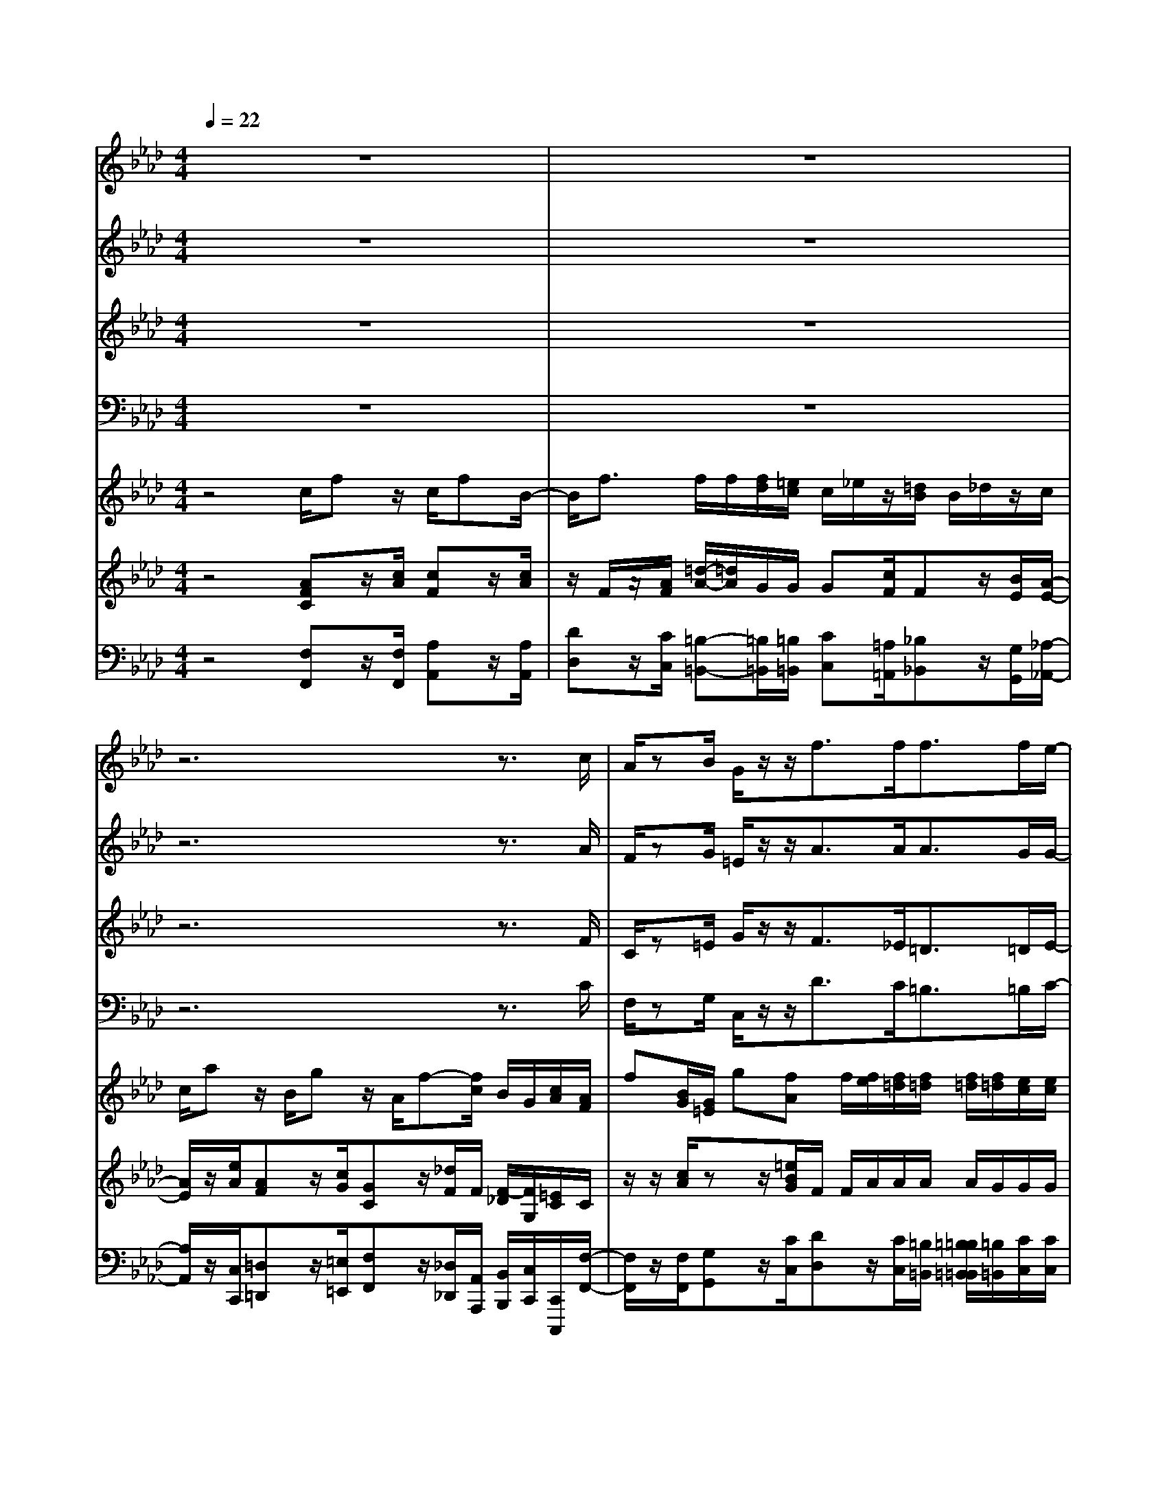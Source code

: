 % input file /home/ubuntu/MusicGeneratorQuin/training_data/handel/mess_24.mid
% format 1 file 17 tracks
X: 1
T: 
M: 4/4
L: 1/8
Q:1/4=22
K:Ab % 4 flats
%The Messiah #24: Surely He hath borne our griefs
%By G.F. Handel
%Copyright \0xa9 1912 by G. Schirmer, Inc.
%Generated by NoteWorthy Composer
% MIDI Key signature, sharp/flats=-4  minor=0
% Time signature=4/4  MIDI-clocks/click=24  32nd-notes/24-MIDI-clocks=8
V:1
%Soprano Sax
%%MIDI program 64
z8|z8|z6 z3/2c/2|A/2zB/2 G/2z/2z/2f3/2f<ff/2e/2-|
e/2e/2f/2gg[e/2c/2] ze/2c/2 z/2z/2c-|c/2c<cc/2c c/2c/2=B =Bz|z3c2-c/2_Bee/2|e<e e/2=d=d=e3/2 =e/2f3/2-|
fz/2_e_dd/2- [d/2c/2-]c/2c/2c/2 c3/2z/2|B3/2z/2 c/2z/2G zc/2e/2 BB|zd/2f/2 cc z/2c2BB/2-|B/2A2<d2cB3/2z/2A/2-|
A
V:2
%Alto Sax
%%MIDI program 65
z8|z8|z6 z3/2A/2|F/2zG/2 =E/2z/2z/2A3/2A<AG/2G/2-|
G/2G/2A/2=D=D[G/2_E/2] zG/2E/2 z/2z/2C-|C/2C<=A=A/2=A =A/2=A/2G Gz|z2 G3/2-[G/2F/2-] F/2G2-G/2z/2=A/2|G<=A =A/2=AGG3/2 G/2FG/2-|
G/2=AFFFG/2-[G/2F/2]_A/2 A2|GF G/2z/2=E z3G/2B/2|FF zA/2A/2 GG/2-[A/2-G/2] A/2_EE/2-|Ez/2AB3/2 z/2AAGA/2-|
A
V:3
%Tenor Sax
%%MIDI program 66
z8|z8|z6 z3/2F/2|C/2z=E/2 G/2z/2z/2F3/2_E<=D=D/2E/2-|
E/2E/2C/2=B,=B,[C/2G,/2] zE/2G,/2 z/2z/2E-|E/2E<EE/2=D =D/2=D/2=D =Dz|z4 z/2=D3/2 =D/2=DC/2|C<C C/2C_B,B,3/2 B,/2A,B,/2-|
B,/2CC2B,/2- [B,/2-B,/2]B,/2A,/2C/2 F2-|F/2z/2F =E/2z/2C zA,/2C/2 _EE|zB,/2_D/2 F2- F/2ED3/2D/2C/2-|C2- C/2B,/2A,/2GEEDC/2-|
C
V:4
%Baritone Sax
%%MIDI program 67
z8|z8|z6 z3/2C/2|F,/2zG,/2 C,/2z/2z/2D3/2C<=B,=B,/2C/2-|
C/2C/2A,/2G,G,[C/2C,/2] zC/2C,/2 z/2z/2A,-|A,/2G,<_G,_G,/2_G, _G,/2_G,/2=G, G,z|z3A,3/2G,3/2 z/2C,C/2|C<_G, _G,/2=G,G,C,3/2 C,/2D,3/2|
z/2=A,,3/2 z/2B,,_B,/2- [B,/2=E,/2-]=E,/2F,/2F,/2 D2-|D/2z/2D C/2z/2C, z3_E,/2G,/2|B,B,, zF,/2A,/2 C/2-[C/2C,/2-]C,/2F,G,A,/2-|A,z/2F,D,E,A,E,3/2z/2_A,,/2-|
A,,
V:5
%Violin Accomp 1
%%MIDI program 40
z4 c/2fz/2 c/2fB/2-|B/2f3/2 f/2f/2[f/2d/2][=e/2c/2] c/2_e/2z/2[=d/2B/2] B/2_d/2z/2c/2|c/2az/2 B/2gz/2 A/2f-[f/2c/2] B/2G/2[c/2A/2][A/2F/2]|f[B/2G/2][G/2=E/2] g[fA] f/2[f/2e/2][f/2=d/2][f/2=d/2] [f/2=d/2][f/2=d/2][e/2c/2][e/2c/2]|
[e/2c/2][f/2c/2]g Gz/2g/2 zz/2g/2 z[c_E]|c/2c/2[e/2c/2][e/2c/2] [e/2e/2c/2c/2][=d/2c/2][=d/2c/2]=d/2 =D/2z/2=d/2gG/2G/2c/2-|c=B/2=B2<c2_Bee/2|[e/2c/2]e3/2 e/2=d3/2 =e3/2=e/2 f2-|
f/2z/2_e _d3/2z/2 C3/2z/2 [c3/2A3/2]z/2|[B3/2G3/2]z/2 c/2z/2G/2-[e/2G/2] e/2a/2a/2[a/2e/2] [a/2e/2][g/2e/2][g/2e/2][f/2e/2]|[f/2e/2]b/2b/2[b/2f/2] [b/2f/2][a/2f/2][a/2f/2][g/2f/2] [g/2f/2]c'/2c'/2[c'/2a/2] [c'/2a/2]b/2b/2b/2|b/2a/2a/2d/2 d/2[d/2B/2][d/2B/2][d/2B/2] [d/2B/2][c/2A/2][c/2A/2][B/2A/2] [B/2A/2]ez/2|
e/2z/2c/2z/2 d/2z/2B/2z/2 c/2aA/2 c/2B/2z/2A/2-|
V:6
%Violin Accomp 2
%%MIDI program 40
z4 [AFC]z/2[c/2A/2] [cF]z/2[c/2A/2]|z/2F/2z/2[A/2F/2] [=d/2-A/2-][=d/2A/2]G/2G/2 G[c/2F/2]Fz/2[B/2E/2][A/2-E/2-]|[A/2E/2]z/2[e/2A/2][AF]z/2[c/2G/2][GC]z/2[_d/2F/2]F/2 [F/2-_D/2][F/2G,/2][=E/2C/2]C/2|z/2z/2[c/2A/2]zz/2[=e/2B/2G/2]F/2 F/2A/2A/2A/2 A/2G/2G/2G/2|
G/2c/2[=d/2=B/2][=d/2=B/2] [=B/2=D/2][=B/2=D/2][G_E] z/2[E/2C/2][_ec] z/2[G/2E/2]z/2C/2|z/2E/2=A/2=A/2 =A/2=A/2=A/2=A/2 [c/2=A/2][c/2=A/2][=BG] z/2[=B/2=D/2]C|z/2[G/2E/2][G=D] G/2G-[G/2F/2-] F/2[G2-=D2-][G/2=D/2]z/2=A/2|G/2[c3/2=A3/2] [c3/2=A3/2][_BG][B3/2G3/2] [B/2G/2][_AF][B/2-G/2-]|
[B/2G/2][c=A][c2F2-][B/2-F/2] B/2-[cBG][c/2_A/2F/2] [c/2A/2F/2]F3/2|z/2G/2-[G/2F/2-]F/2 [G/2=E/2]z/2[=EC] c/2c/2[e/2c/2][e/2c/2] B/2B/2B/2B/2|B/2B/2[f/2_d/2][f/2d/2] c/2c/2c/2c/2 c/2c/2[g/2e/2][g/2e/2] d/2d/2[e/2d/2][e/2d/2]|[e/2c/2][e/2c/2][e/2c/2][e/2c/2] [c/2A/2][c/2A/2]F/2F/2 G/2G/2_E/2E/2 E/2E/2[B/2G/2][B/2G/2]|
zz/2E/2 [cA]z/2E/2 [BE]z/2A/2 F/2[A/2E/2][A/2E/2][G/2_D/2]|C/2-
V:7
%Cello Accomp
%%MIDI program 42
z4 [F,F,,]z/2[F,/2F,,/2] [A,A,,]z/2[A,/2A,,/2]|[DD,]z/2[C/2C,/2] [=B,-=B,,-][=B,/2=B,,/2][=B,/2=B,,/2] [CC,][=A,/2=A,,/2][_B,_B,,]z/2[G,/2G,,/2][_A,/2-_A,,/2-]|[A,/2A,,/2]z/2[C,/2C,,/2][=D,=D,,]z/2[=E,/2=E,,/2][F,F,,]z/2[_D,/2_D,,/2][A,,/2A,,,/2] [B,,/2B,,,/2][C,/2C,,/2][C,,/2C,,,/2][F,/2-F,,/2-]|[F,/2F,,/2]z/2[F,/2F,,/2][G,G,,]z/2[C/2C,/2][DD,]z/2[C/2C,/2][=B,/2=B,,/2] [=B,/2=B,/2=B,,/2=B,,/2][=B,/2=B,,/2][C/2C,/2][C/2C,/2]|
[C/2C,/2][A,/2A,,/2][G,/2G,,/2][G,/2G,,/2] [G,/2G,,/2][G,/2G,,/2][C,C,,] z/2[C,/2C,,/2][_B,,B,,,] z/2[B,,/2B,,,/2][A,,/2A,,,/2][A,/2A,,/2]|[A,/2A,,/2][G,/2G,,/2][_G,/2_G,,/2][_G,/2_G,,/2] [_G,/2_G,,/2][_G,/2_G,,/2][_G,/2_G,,/2][_G,/2_G,,/2] [_G,/2_G,,/2][_G,/2_G,,/2][=G,=G,,] z/2[G,,/2G,,,/2][_E,_E,,]|z/2[C,/2C,,/2][G,G,,] z[A,3/2A,,3/2]z/2[G,3/2G,,3/2]z/2[C,C,,]|[CC,][_G,-_G,,-] [_G,/2_G,/2_G,,/2_G,,/2][=G,3/2=G,,3/2] z/2[C,3/2C,,3/2] [C,/2C,,/2][D,3/2D,,3/2]|
z/2[=A,,3/2=A,,,3/2] z/2[B,,B,,,][_B,B,,][=E,=E,,][F,F,,][D,3/2-D,,3/2-]|[D,2D,,2] [C,3/2C,,3/2]z/2 [_A,,_A,,,][A,/2A,,/2][C/2C,/2] [E_E,][E,/2_E,,/2][G,/2G,,/2]|[B,B,,][B,,/2B,,,/2][D,/2D,,/2] [F,F,,][F,/2F,,/2][A,/2A,,/2] [CC,][C,C,,] [F,F,,][G,G,,]|[A,3/2A,,3/2]z/2 [F,F,,][D,D,,] [E,E,,][A,,A,,,] [E,3/2E,,3/2][A,,/2-A,,,/2-]|
[A,,/2A,,,/2]z/2[A,/2A,,/2][F,F,,]z/2[G,/2G,,/2][A,A,,]z/2[F,/2F,,/2][D,/2D,,/2] [A,,/2A,,,/2][E,/2E,,/2][E,,/2E,,,/2][A,,/2-A,,,/2-]|[A,,/2A,,,/2]
%The Messiah
%by G.F. Handel
%#24: Chorus
%Surely He hath borne our
%griefs
%\0xa9 1912 G. Schirmer, Inc.
%Sequenced by:
%patriotbot@aol.com
%2 January, 1998
